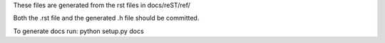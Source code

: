 These files are generated from the rst files in docs/reST/ref/

Both the .rst file and the generated .h file should be committed.

To generate docs run: python setup.py docs
